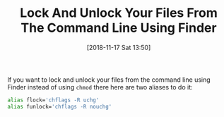 #+ORG2BLOG:
#+BLOG: wisdomandwonder
#+POSTID: 10799
#+DATE: [2018-11-17 Sat 13:50]
#+OPTIONS: toc:nil num:nil todo:nil pri:nil tags:nil ^:nil
#+CATEGORY: Programming Language,
#+TAGS: Programming Language, Bash, macOS
#+TITLE: Lock And Unlock Your Files From The Command Line Using Finder

If you want to lock and unlock your files from the command line using Finder
instead of using ~chmod~ there here are two aliases to do it:

#+name: Locking Aliases
#+begin_src sh
alias flock='chflags -R uchg'
alias funlock='chflags -R nouchg'
#+end_src
